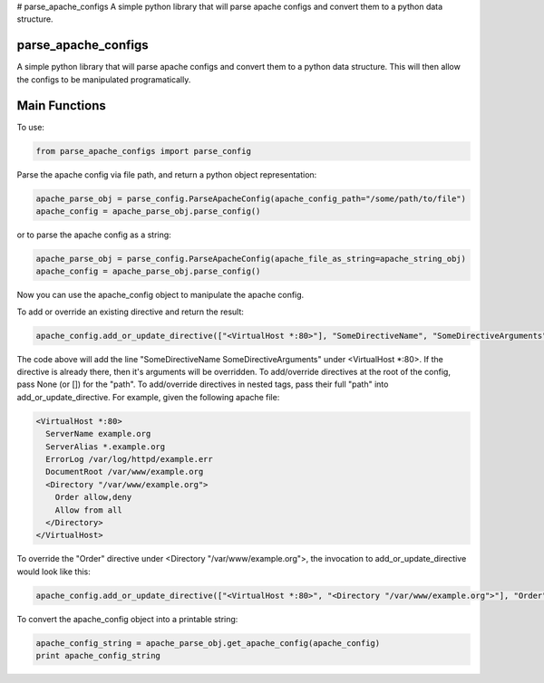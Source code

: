 # parse_apache_configs
A simple python library that will parse apache configs and convert them to a python data structure.

====================
parse_apache_configs
====================
A simple python library that will parse apache configs and convert them to a python data structure.
This will then allow the configs to be manipulated programatically.


==============
Main Functions
==============

To use:

.. code-block:: python

    from parse_apache_configs import parse_config

Parse the apache config via file path, and return a python object representation:

.. code-block:: python

    apache_parse_obj = parse_config.ParseApacheConfig(apache_config_path="/some/path/to/file")
    apache_config = apache_parse_obj.parse_config()

or to parse the apache config as a string:

.. code-block:: python

    apache_parse_obj = parse_config.ParseApacheConfig(apache_file_as_string=apache_string_obj)
    apache_config = apache_parse_obj.parse_config()

Now you can use the apache_config object to manipulate the apache config.

To add or override an existing directive and return the result:

.. code-block:: python

    apache_config.add_or_update_directive(["<VirtualHost *:80>"], "SomeDirectiveName", "SomeDirectiveArguments"):

The code above will add the line "SomeDirectiveName SomeDirectiveArguments" under <VirtualHost \*:80>. If the directive
is already there, then it's arguments will be overridden.
To add/override directives at the root of the config, pass None (or []) for the "path".
To add/override directives in nested tags, pass their full "path" into add_or_update_directive.
For example, given the following apache file:

.. code-block:: apache

    <VirtualHost *:80>
      ServerName example.org
      ServerAlias *.example.org
      ErrorLog /var/log/httpd/example.err
      DocumentRoot /var/www/example.org
      <Directory "/var/www/example.org">
        Order allow,deny
        Allow from all
      </Directory>
    </VirtualHost>

To override the "Order" directive under <Directory "/var/www/example.org">, the invocation to add_or_update_directive would look like this:

.. code-block:: python

    apache_config.add_or_update_directive(["<VirtualHost *:80>", "<Directory "/var/www/example.org">"], "Order", "deny,allow")


To convert the apache_config object into a printable string:

.. code-block:: python

    apache_config_string = apache_parse_obj.get_apache_config(apache_config)
    print apache_config_string

